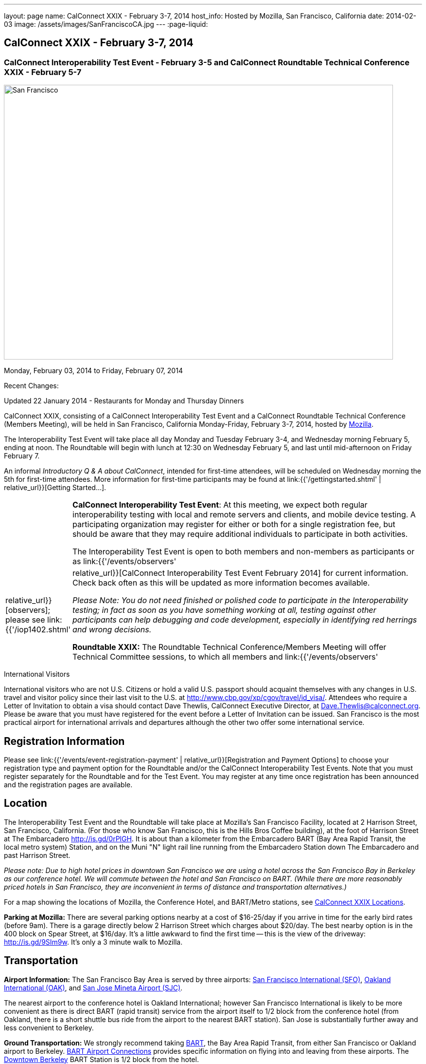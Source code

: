 ---
layout: page
name: CalConnect XXIX - February 3-7, 2014
host_info: Hosted by Mozilla, San Francisco, California
date: 2014-02-03
image: /assets/images/SanFranciscoCA.jpg
---
:page-liquid:

== CalConnect XXIX - February 3-7, 2014

=== CalConnect Interoperability Test Event - February 3-5 and CalConnect Roundtable Technical Conference XXIX - February 5-7

[[intro]]
image:{{'/assets/images/SanFranciscoCA.jpg' | relative_url }}[San
Francisco, CA,width=800,height=564]

Monday, February 03, 2014 to Friday, February 07, 2014

Recent Changes:

Updated 22 January 2014 - Restaurants for Monday and Thursday Dinners

CalConnect XXIX, consisting of a CalConnect Interoperability Test Event and a CalConnect Roundtable Technical Conference (Members Meeting), will be held in San Francisco, California Monday-Friday, February 3-7, 2014, hosted by http://www.mozilla.org[Mozilla].

The Interoperability Test Event will take place all day Monday and Tuesday February 3-4, and Wednesday morning February 5, ending at noon. The Roundtable will begin with lunch at 12:30 on Wednesday February 5, and last until mid-afternoon on Friday February 7.

An informal __Introductory Q & A about CalConnect__, intended for first-time attendees, will be scheduled on Wednesday morning the 5th for first-time attendees. More information for first-time participants may be found at link:{{'/gettingstarted.shtml' | relative_url}}[Getting Started...].



[cols="1,19"]
|===
|
a| *CalConnect Interoperability Test Event*: At this meeting, we expect both regular interoperability testing with local and remote servers and clients, and mobile device testing. A participating organization may register for either or both for a single registration fee, but should be aware that they may require additional individuals to participate in both activities.

The Interoperability Test Event is open to both members and non-members as participants or as link:{{'/events/observers' | relative_url}}[observers]; please see link:{{'/iop1402.shtml' | relative_url}}[CalConnect Interoperability Test Event February 2014] for current information. Check back often as this will be updated as more information becomes available.

_Please Note: You do not need finished or polished code to participate in the Interoperability testing; in fact as soon as you have something working at all, testing against other participants can help debugging and code development, especially in identifying red herrings and wrong decisions._

*Roundtable XXIX:* The Roundtable Technical Conference/Members Meeting will offer Technical Committee sessions, to which all members and link:{{'/events/observers' | relative_url}}[observers] are welcome, informal BOFs (Birds of a Feather sessions), plus additional sessions and committee meetings.

Friday afternoon's final sessions will be the Technical Committee wrap-up and the full Plenary meeting of the Consortium, open to all participants. This session will include report-outs from all Technical Committees, and establishment of future goals and directions for the Consortium.

|===



International Visitors

International visitors who are not U.S. Citizens or hold a valid U.S. passport should acquaint themselves with any changes in U.S. travel and visitor policy since their last visit to the U.S. at http://www.cbp.gov/xp/cgov/travel/id_visa/[]. Attendees who require a Letter of Invitation to obtain a visa should contact Dave Thewlis, CalConnect Executive Director, at mailto:dave.thewlis@calconnect.org[Dave.Thewlis@calconnect.org]. Please be aware that you must have registered for the event before a Letter of Invitation can be issued. San Francisco is the most practical airport for international arrivals and departures although the other two offer some international service.

[[registration]]
== Registration Information

Please see link:{{'/events/event-registration-payment' | relative_url}}[Registration and Payment Options] to choose your registration type and payment option for the Roundtable and/or the CalConnect Interoperability Test Events. Note that you must register separately for the Roundtable and for the Test Event. You may register at any time once registration has been announced and the registration pages are available.

[[location]]
== Location

The Interoperability Test Event and the Roundtable will take place at Mozilla's San Francisco Facility, located at 2 Harrison Street, San Francisco, California. (For those who know San Francisco, this is the Hills Bros Coffee building), at the foot of Harrison Street at The Embarcadero http://is.gd/0rPlGH[]. It is about than a kilometer from the Embarcadero BART (Bay Area Rapid Transit, the local metro system) Station, and on the Muni "N" light rail line running from the Embarcadero Station down The Embarcadero and past Harrison Street.

_Please note: Due to high hotel prices in downtown San Francisco we are using a hotel across the San Francisco Bay in Berkeley as our conference hotel. We will commute between the hotel and San Francisco on BART. (While there are more reasonably priced hotels in San Francisco, they are inconvenient in terms of distance and transportation alternatives.)_

For a map showing the locations of Mozilla, the Conference Hotel, and BART/Metro stations, see http://maps.google.com/maps/ms?ie=UTF&msa=0&msid=214983185398130768599.0004e91f6ef73ef7c3a15[CalConnect XXIX Locations].

*Parking at Mozilla:* There are several parking options nearby at a cost of $16-25/day if you arrive in time for the early bird rates (before 9am). There is a garage directly below 2 Harrison Street which charges about $20/day. The best nearby option is in the 400 block on Spear Street, at $16/day. It's a little awkward to find the first time -- this is the view of the driveway: http://is.gd/9SIm9w[]. It's only a 3 minute walk to Mozilla.

[[transportation]]
== Transportation

*Airport Information:* The San Francisco Bay Area is served by three airports: http://www.flysfo.com/default.asp[San Francisco International (SFO)], http://www.flyoakland.com/[Oakland International (OAK)], and http://www.sjc.org/[San Jose Mineta Airport (SJC)].

The nearest airport to the conference hotel is Oakland International; however San Francisco International is likely to be more convenient as there is direct BART (rapid transit) service from the airport itself to 1/2 block from the conference hotel (from Oakland, there is a short shuttle bus ride from the airport to the nearest BART station). San Jose is substantially further away and less convenient to Berkeley.

*Ground Transportation:* We strongly recommend taking http://www.bart.gov[BART], the Bay Area Rapid Transit, from either San Francisco or Oakland airport to Berkeley. http://www.bart.gov/guide/airport/index.aspx[BART Airport Connections] provides specific information on flying into and leaving from these airports. The http://www.bart.gov/stations/index.aspx[Downtown Berkeley] BART Station is 1/2 block from the hotel.

_If you arrive at San Francisco International, take the AirTrain to the BART station at Garage G. Take the Pittsburg/Bay Point train and change at the 19th Street Oakland station to the Richmond train to Downtown Berkeley If you arrive at Oakland International, take the Air Bart shuttle to the BART station and take a Richmond train to Downtown Berkeley._

If you must drive, information on rental cars and shuttles are available on all three airport websites, and the hotel offers a parking arrangement with a nearby self-parking garage.

[[lodging]]
== Lodging

The Shattuck Plaza hotel in Berkeley is the Conference Hotel for this meeting. Those who were at the CalConnect event at the University of California, Berkeley three years ago (February 2011) will remember this hotel as it was our conference hotel for that meeting. It is within 1/2 block of a BART station, and six stops from The Embarcadero Station in San Francisco, the closest station to Mozilla. The hotel is offering CalConnect a special rate of 17% below the lowest available rate at the time of booking. Our room block ends on Friday 17 January 2014; after that date the discount may or may not be available depending on hotel occupancy.

*Conference Hotel:* +
*Shattuck Plaza Hotel* +
 2086 Allston Way +
 Berkeley, California 94704 +
 510-845-7300 +
http://www.hotelshattuckplaza.com/

To book your room by phone, call direct at 510-845-7300 or toll free at 866-466-9199 and ask for the _CalConnect_ conference rate. To book online, please go to https://booking.ihotelier.com/istay/istay.jsp?hotelid=17233[]. Select "Promo/Corporate Code" at the top left and enter __CALCONNECT__as your passcode, and your date range. CalConnect discounted rates and the available room types will immediately be displayed for the selected dates of stay.

The room rate will be 17% off the Best Available Rate at the time you book which means it is very likely to be higher as we get closer to the event -- so book early and save!

*Traveling between the conference hotel and the Mozilla Facility:* The Downtown Berkeley BART Station is 1/2 block from the hotel. Take EITHER a Richmond-->Daly City/Milbrae train (which will go to San Francisco), or a Richmond-->Fremont train and change at the 12th street station to any train going to Daly City/Milbrae. Get off at the http://www.bart.gov/stations/embr/index.aspx[Embarcadero] station (first San Francisco station). From this station the Mozilla building is about a kilometer walk,or you can take the F, J, KT, or N light rail lines directly from the Embarcadero station (different level) to the Embarcadero at Harrison Street Metro stop.

[[test-schedule]]
== Test Event Schedule

The Interoperability Test Event begins at 0830 Monday morning and runs all day Monday and Tuesday, plus Wednesday morning. The Roundtable begins with lunch on Wednesday and runs through Friday mid-afternoon.

_This is a preliminary schedule and does not show the actual Roundtable sessions. A more complete schedule will be available nearer the event, as will topical agendas for the sessions._ +


[cols=3]
|===
3+.<| *CALCONNECT INTEROPERABILITY TEST EVENT XXIX*

.<a| *Monday 3 February* +
 0800-0830 Breakfast +
 0830-1000 Interop Testing +
 1000-1030 Break and Refreshments +
 1030-1230 Interop Testing +
 1230-1330 Lunch +
 1330-1430 CalDAV Test Suite +
 1430-1530 Interop Testing +
 1530-1600 Break and Refreshments +
 1600-1800 Interop Testing

1830-2030 Interop Dinner +
http://perryssf.com/general-information/embarcadero/[_Perry's_] _(in the Hotel Griffon) +
 155 Steuart Street San Francisco_
.<a| *Tuesday 4 February* +
 0800-0830 Breakfast +
 0830-1000 Interop Testing +
 1000-1030 Break and Refreshments +
 1030-1230 Testing +
 1230-1330 Lunch +
 1330-1430 BOF (Peer Review) or Interop Testing +
 1430-1530 Interop Testing +
 1530-1600 Break and Refreshments +
 1600-1800 Interop Testing
.<a| *Wednesday 5 February* +
 0800-0830 Breakfast +
 0830-1000 Interop Testing +
 1000-1030 Break and Refreshments +
 1030-1200 Interop Testing +
 1200-1230 Wrap-up +
 1230 End of Interoperability Testing

1230-1330 Lunch^1^

|===



[[conference-schedule]]
== Conference Schedule

_This is a preliminary schedule and does not show the actual Roundtable sessions. A more complete schedule will be available nearer the event, as will topical agendas for the sessions._

[cols=3]
|===
3+.<| *CALCONNECT CONFERENCE XXIX*

3+.<|
.<a| *Wednesday 5 February* +
 1030-1200 BOF: iSchedule domain identifier +
 1100-1200 Introduction to CalConnect^3^ +
 1230-1330 Opening Lunch^1^ +
 1330-1515 Opening/SC/New Mbrs +
 1515-1530 TC IOPTEST Reports +
 1530-1600 Break and Refreshments +
 1600-1700 API AD HOC +
 1700-1800 Host Session - Mozilla

1800-2000 Welcome Reception^4^ +
_On Site_
.<a| *Thursday 6 February* +
 0800-0830 Breakfast +
 0830-1000 TC PUSH +
 1000-1030 Break and Refreshments +
 1030-1230 TC CALDAV +
 1230-1330 Lunch +
 1330-1430 TC ISCHEDULE +
 1430-1530 FSC AD HOC +
 1530-1600 Break and Refreshments +
 1600-1700 TC TIMEZONE +
 1700-1800 TC FREEBUSY

1830-2100 Group Dinner^6^ +
 _http://www.palomino.com/locations.php[Palomino] +
345 Spear Street, San Francisco_
.<a| *Friday 7 February* +
 0800-0830 Breakfast +
 0830-1000 TC TASKS +
 1000-1030 Break and Refreshments +
 1030-1100 CALSCALE AD HOC (demo) +
 1100-1130 TC EVENTPUB +
 1130-1230 TC RESOURCE +
 1230-1330 Working Lunch +
 1300-1315 TC WRAPUP +
 1315-1400 CalConnect Plenary +
 1400 (approx) Close of Meeting

3+|
3+.<a|
^1^The Wednesday lunch is for all participants in the Interoperability Test Event and/or Roundtable +
^3^The Introduction to CalConnect is an optional informal Q&A session for new attendees (observers or new member representatives) +
^4^All Roundtable and/or Interoperability Test Event participants are invited to the Wednesday evening reception +
^6^All Roundtable participants are invited to the group dinner on Thursday

 Breakfast, lunch, and morning and afternoon breaks will be served to all participants in the Roundtable and the Interoperability test events and are included in your registration fees.

|===


[[agendas]]
=== Topical Agendas

[cols=2]
|===
.<a| *API Ad Hoc* Wed 1600-1700 +
 1. Proposed Charter and milestones +
 2. Outline of abstract API +
 3. Discussion

*CALSCALE Ad Hoc* Fri 1030-1100 +
 1. Status of draft +
 2. Demo +
 3. Next steps

*FSC Ad Hoc* Thu 1430-1530 +
 1. Background +
 2. The Apple sharing spec +
 3. Overview +
 4. Open discussion +
 5. Next steps

*Opening Session* Wed 1330-1515 +
 1. Opening and Logistics +
 2. Introductions +
 3. New Member Presentations +
 4. Steering Committee and SC Ad Hoc

*TC CALDAV* Thu 1030-1230 +
 1. Introduction +
 1.1 Charter +
 1.2 Summary +
 2. Progress and Status Update +
 2.1 IETF +
 2.2 CalConnect +
 3. Open Discussions +
 3.1 VALARM extensions +
 3.2 Managed Attachments +
 3.3 Rich Capabilities +
 3.4 Scheduling Object Drafts +
 4. Review and Update Charter and Milestones +
 5. Moving Forward +
 5.1 Plan of Action

*TC EVENTPUB* Fri 1100-1130 +
 1.Work and accomplishments +
 2. Review of iCalendar extensions draft RFC +
 3. Charter and milestones +
 4. Going Forward +
 4.1 Next steps +
 4.2 Next call

*TC FREEBUSY* Thu 1700-1800 +
 1. Work and accomplishments +
 2. VAVAILABILITY RFC +
 3. VPOLL RFC +
 4. Interop test report +
 4.1 VPOLL demo +
 5. Update charter and milestones +
 6. Moving Forward +
 6.1 Plan of Action +
 6.2 New Work +
 6.3 Next Conference Call

*TC IOPTEST* Wed 1515-1530 +
 Review of IOP test findings
.<a|
*TC ISCHEDULE* Thu 1330-1430 +
 1. Introduction +
 1.1 Charter +
 1.2 Summary +
 2. Calendar User Addresses and iSchedule +
 3. How to sell iSchedule to the rest of the world +
 4. Review and Update Charter and Milestones +
 5. Moving Forward +
 5.1 Plan of Action +
 5.2 Next Conference Calls

*TC PUSH* Thu 0830-1000 +
 1. Review of new TC Charter +
 2. Problem description +
 2.1 Existing solutions +
 2.2 7 Things +
 3. Discussion of requirements +
 4. Next Steps and call for participation +
 5. Next call

*TC RESOURCE* Fri 1130-1230 +
 1. Charter +
 2. Review +
 3. New properties for vCard (map/floor plans) +
 4. How to expose properties in CalDAV (principal) +
 5. How to expose properties in iCalendar +
 6. Call for participation +
 7. Next call

*TC TASKS* Fri 0830-1000 +
 1. Introduction +
 1.1 Recap Charter +
 2. Progress since last roundtable +
 2.1 Task Architecture +
 2.2 Relationships recap +
 2.3 GAP revisited +
 2.4 Alarms/Escalations +
 2.5 Deadlines +
 2.6 SUBSTATE revisited +
 2.7 PREPARE revisited +
 3. Next steps +
 3.1 Domain specific data ref WS-Calendar +
 3.2 Protocol impacts +
 4. Review and Update Charter and Milestones

**TC TIMEZONE**Thu 1600-1700 +
 1. Introduction +
 1.1 Background to the work +
 2. Interop report +
 3. Timezone Service Specification +
 4. Timezones by reference in CalDAV +
 5. Publishing the specification +
 6. Timezone Registries +
 7. Impact of DST on DURATION and DTEND +
 8. Review of charter and milestones +
 9. Next steps

|===


[[bofs]]
=== BOFs

*Peer Review* Tue 1330-1430

This is an opportunity during the interoperability testing to discuss how your product uses the standards and discuss ways in which you could make more use of the standards or extend functionality and capabilities.

*iSchedule Domain Identifier* Wed 1030-1200

Goal: define the roadmap of deployment of the iSchedule protocol, taking into account existing service provider features and capabilities related to scheduling (in particular issues like user identifiers, iMIP gatewaying, etc).

1. Statement of overall problem +
3:30

2. Overview of proposals to date
3. Decision time: what do we do?

Requests for new BOF sessions can be made at the Monday opening of the Interoperability Test Event, and the Wednesday opening of the Roundtable, and BOFs will be scheduled at that time. However spontaneous BOF sessions are welcome to be requested during the Roundtable and will be scheduled if time can be found.